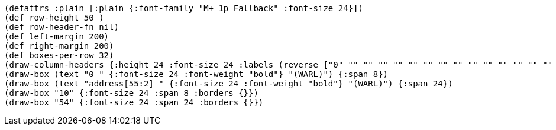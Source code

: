 [bytefield]
----
(defattrs :plain [:plain {:font-family "M+ 1p Fallback" :font-size 24}])
(def row-height 50 )
(def row-header-fn nil)
(def left-margin 200)
(def right-margin 200)
(def boxes-per-row 32)
(draw-column-headers {:height 24 :font-size 24 :labels (reverse ["0" "" "" "" "" "" "" "" "" "" "" "" "" "" "" "" "" "" "" "" "" "" "" "53" "" "" "" "" "54" "" "" "63"])})
(draw-box (text "0 " {:font-size 24 :font-weight "bold"} "(WARL)") {:span 8})
(draw-box (text "address[55:2] " {:font-size 24 :font-weight "bold"} "(WARL)") {:span 24})
(draw-box "10" {:font-size 24 :span 8 :borders {}})
(draw-box "54" {:font-size 24 :span 24 :borders {}})

----